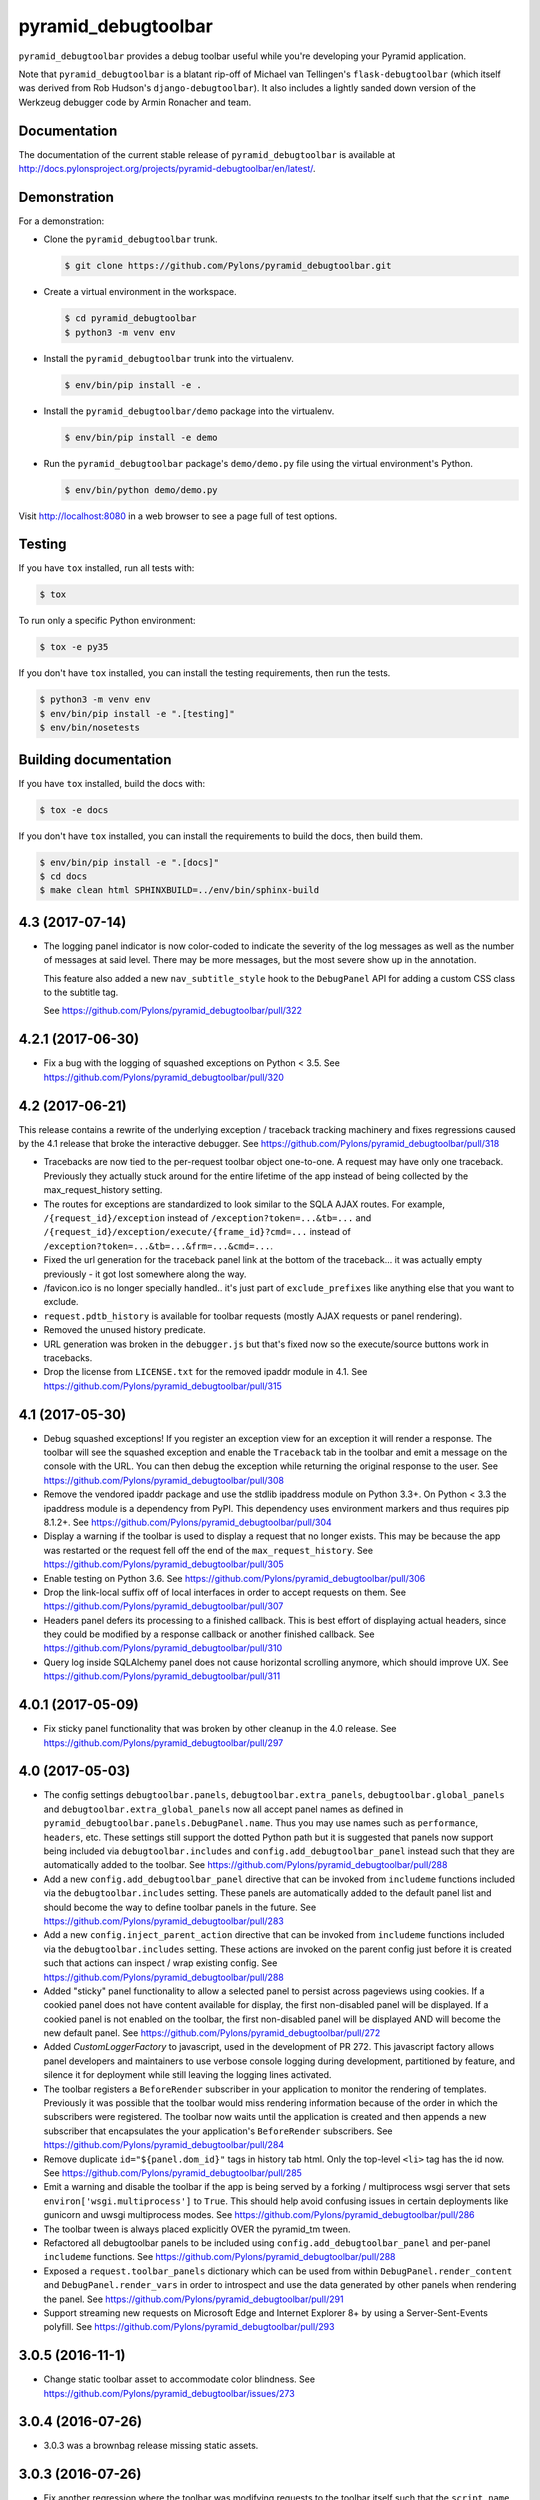 pyramid_debugtoolbar
====================

``pyramid_debugtoolbar`` provides a debug toolbar useful while you're
developing your Pyramid application.

Note that ``pyramid_debugtoolbar`` is a blatant rip-off of Michael van
Tellingen's ``flask-debugtoolbar`` (which itself was derived from Rob Hudson's
``django-debugtoolbar``). It also includes a lightly sanded down version of the
Werkzeug debugger code by Armin Ronacher and team.


Documentation
-------------

The documentation of the current stable release of ``pyramid_debugtoolbar`` is
available at
http://docs.pylonsproject.org/projects/pyramid-debugtoolbar/en/latest/.


Demonstration
-------------

For a demonstration:

- Clone the ``pyramid_debugtoolbar`` trunk.

  .. code-block:: bash

      $ git clone https://github.com/Pylons/pyramid_debugtoolbar.git

- Create a virtual environment in the workspace.

  .. code-block:: bash

      $ cd pyramid_debugtoolbar
      $ python3 -m venv env

- Install the ``pyramid_debugtoolbar`` trunk into the virtualenv.

  .. code-block:: bash

      $ env/bin/pip install -e .

- Install the ``pyramid_debugtoolbar/demo`` package into the virtualenv.

  .. code-block:: bash

      $ env/bin/pip install -e demo

- Run the ``pyramid_debugtoolbar`` package's ``demo/demo.py`` file using the
  virtual environment's Python.

  .. code-block:: bash

      $ env/bin/python demo/demo.py

Visit http://localhost:8080 in a web browser to see a page full of test
options.


Testing
-------

If you have ``tox`` installed, run all tests with:

.. code-block:: bash

    $ tox

To run only a specific Python environment:

.. code-block:: bash

    $ tox -e py35

If you don't have ``tox`` installed, you can install the testing requirements,
then run the tests.

.. code-block:: bash

    $ python3 -m venv env
    $ env/bin/pip install -e ".[testing]"
    $ env/bin/nosetests


Building documentation
----------------------

If you have ``tox`` installed, build the docs with:

.. code-block:: bash

    $ tox -e docs

If you don't have ``tox`` installed, you can install the requirements to build
the docs, then build them.

.. code-block:: bash

    $ env/bin/pip install -e ".[docs]"
    $ cd docs
    $ make clean html SPHINXBUILD=../env/bin/sphinx-build


4.3 (2017-07-14)
----------------

- The logging panel indicator is now color-coded to indicate the severity of
  the log messages as well as the number of messages at said level. There may
  be more messages, but the most severe show up in the annotation.

  This feature also added a new ``nav_subtitle_style`` hook to the
  ``DebugPanel`` API for adding a custom CSS class to the subtitle tag.

  See https://github.com/Pylons/pyramid_debugtoolbar/pull/322

4.2.1 (2017-06-30)
------------------

- Fix a bug with the logging of squashed exceptions on Python < 3.5.
  See https://github.com/Pylons/pyramid_debugtoolbar/pull/320

4.2 (2017-06-21)
----------------

This release contains a rewrite of the underlying exception / traceback
tracking machinery and fixes regressions caused by the 4.1 release that
broke the interactive debugger.
See https://github.com/Pylons/pyramid_debugtoolbar/pull/318

- Tracebacks are now tied to the per-request toolbar object one-to-one.
  A request may have only one traceback. Previously they actually stuck
  around for the entire lifetime of the app instead of being collected by
  the max_request_history setting.

- The routes for exceptions are standardized to look similar to the SQLA AJAX
  routes. For example, ``/{request_id}/exception`` instead of
  ``/exception?token=...&tb=...`` and
  ``/{request_id}/exception/execute/{frame_id}?cmd=...`` instead of
  ``/exception?token=...&tb=...&frm=...&cmd=...``.

- Fixed the url generation for the traceback panel link at the bottom of the
  traceback... it was actually empty previously - it got lost somewhere along
  the way.

- /favicon.ico is no longer specially handled.. it's just part of
  ``exclude_prefixes`` like anything else that you want to exclude.

- ``request.pdtb_history`` is available for toolbar requests (mostly AJAX
  requests or panel rendering).

- Removed the unused history predicate.

- URL generation was broken in the ``debugger.js`` but that's fixed now so the
  execute/source buttons work in tracebacks.

- Drop the license from ``LICENSE.txt`` for the removed ipaddr module in 4.1.
  See https://github.com/Pylons/pyramid_debugtoolbar/pull/315

4.1 (2017-05-30)
----------------

- Debug squashed exceptions! If you register an exception view for an exception
  it will render a response. The toolbar will see the squashed exception and
  enable the ``Traceback`` tab in the toolbar and emit a message on the
  console with the URL. You can then debug the exception while returning the
  original response to the user.
  See https://github.com/Pylons/pyramid_debugtoolbar/pull/308

- Remove the vendored ipaddr package and use the stdlib ipaddress module on
  Python 3.3+. On Python < 3.3 the ipaddress module is a dependency from PyPI.
  This dependency uses environment markers and thus requires pip 8.1.2+.
  See https://github.com/Pylons/pyramid_debugtoolbar/pull/304

- Display a warning if the toolbar is used to display a request that no longer
  exists. This may be because the app was restarted or the request fell off
  the end of the ``max_request_history``.
  See https://github.com/Pylons/pyramid_debugtoolbar/pull/305

- Enable testing on Python 3.6.
  See https://github.com/Pylons/pyramid_debugtoolbar/pull/306

- Drop the link-local suffix off of local interfaces in order to accept
  requests on them. See https://github.com/Pylons/pyramid_debugtoolbar/pull/307

- Headers panel defers its processing to a finished callback. This is best
  effort of displaying actual headers, since they could be modified by
  a response callback or another finished callback.
  See https://github.com/Pylons/pyramid_debugtoolbar/pull/310

- Query log inside SQLAlchemy panel does not cause horizontal scrolling
  anymore, which should improve UX.
  See https://github.com/Pylons/pyramid_debugtoolbar/pull/311

4.0.1 (2017-05-09)
------------------

- Fix sticky panel functionality that was broken by other cleanup in the 4.0
  release. See https://github.com/Pylons/pyramid_debugtoolbar/pull/297

4.0 (2017-05-03)
----------------

- The config settings ``debugtoolbar.panels``, ``debugtoolbar.extra_panels``,
  ``debugtoolbar.global_panels`` and ``debugtoolbar.extra_global_panels``
  now all accept panel names as defined in
  ``pyramid_debugtoolbar.panels.DebugPanel.name``. Thus you may use names
  such as ``performance``, ``headers``, etc. These settings still support the
  dotted Python path but it is suggested that panels now support being
  included via ``debugtoolbar.includes`` and ``config.add_debugtoolbar_panel``
  instead such that they are automatically added to the toolbar.
  See https://github.com/Pylons/pyramid_debugtoolbar/pull/288

- Add a new ``config.add_debugtoolbar_panel`` directive that can be invoked
  from ``includeme`` functions included via the ``debugtoolbar.includes``
  setting. These panels are automatically added to the default panel list
  and should become the way to define toolbar panels in the future.
  See https://github.com/Pylons/pyramid_debugtoolbar/pull/283

- Add a new ``config.inject_parent_action`` directive that can be invoked
  from ``includeme`` functions included via the ``debugtoolbar.includes``
  setting. These actions are invoked on the parent config just before it is
  created such that actions can inspect / wrap existing config.
  See https://github.com/Pylons/pyramid_debugtoolbar/pull/288

- Added "sticky" panel functionality to allow a selected panel to persist
  across pageviews using cookies.  If a cookied panel does not have content
  available for display, the first non-disabled panel will be displayed. If a
  cookied panel is not enabled on the toolbar, the first non-disabled panel will
  be displayed AND will become the new default panel.
  See https://github.com/Pylons/pyramid_debugtoolbar/pull/272

- Added `CustomLoggerFactory` to javascript, used in the development of PR 272.
  This javascript factory allows panel developers and maintainers to use verbose
  console logging during development, partitioned by feature, and silence it for
  deployment while still leaving the logging lines activated.

- The toolbar registers a ``BeforeRender`` subscriber in your application to
  monitor the rendering of templates. Previously it was possible that the
  toolbar would miss rendering information because of the order in which the
  subscribers were registered. The toolbar now waits until the application
  is created and then appends a new subscriber that encapsulates the
  your application's ``BeforeRender`` subscribers.
  See https://github.com/Pylons/pyramid_debugtoolbar/pull/284

- Remove duplicate ``id="${panel.dom_id}"`` tags in history tab html. Only
  the top-level ``<li>`` tag has the id now.
  See https://github.com/Pylons/pyramid_debugtoolbar/pull/285

- Emit a warning and disable the toolbar if the app is being served by
  a forking / multiprocess wsgi server that sets
  ``environ['wsgi.multiprocess']`` to ``True``. This should help avoid
  confusing issues in certain deployments like gunicorn and uwsgi multiprocess
  modes. See https://github.com/Pylons/pyramid_debugtoolbar/pull/286

- The toolbar tween is always placed explicitly OVER the pyramid_tm tween.

- Refactored all debugtoolbar panels to be included using
  ``config.add_debugtoolbar_panel`` and per-panel ``includeme`` functions.
  See https://github.com/Pylons/pyramid_debugtoolbar/pull/288

- Exposed a ``request.toolbar_panels`` dictionary which can be used from within
  ``DebugPanel.render_content`` and ``DebugPanel.render_vars`` in order to
  introspect and use the data generated by other panels when rendering the
  panel. See https://github.com/Pylons/pyramid_debugtoolbar/pull/291

- Support streaming new requests on Microsoft Edge and Internet Explorer 8+ by
  using a Server-Sent-Events polyfill.
  See https://github.com/Pylons/pyramid_debugtoolbar/pull/293

3.0.5 (2016-11-1)
-----------------

- Change static toolbar asset to accommodate color blindness.
  See https://github.com/Pylons/pyramid_debugtoolbar/issues/273

3.0.4 (2016-07-26)
------------------

- 3.0.3 was a brownbag release missing static assets.

3.0.3 (2016-07-26)
------------------

- Fix another regression where the toolbar was modifying requests to the
  toolbar itself such that the ``script_name`` and ``path_info`` were
  different after handling the request than before.
  See https://github.com/Pylons/pyramid_debugtoolbar/pull/269

3.0.2 (2016-07-02)
------------------

- Fix a regression with inspecting requests with a session that is loaded
  before the toolbar executes.
  See https://github.com/Pylons/pyramid_debugtoolbar/pull/268

3.0.1 (2016-05-20)
------------------

- Avoid touching ``request.unauthenticated_userid``,
  ``request.authenticated_userid`` and ``request.effective_principals`` unless
  they are accessed by the user in the normal request lifecycle. This avoids
  some issues where unauthenticated requests could trigger side effects on
  your authentication policy or access the properties outside of the
  expected lifecycle of the properties.
  See https://github.com/Pylons/pyramid_debugtoolbar/pull/263

3.0 (2016-04-23)
----------------

- The toolbar is now a completely standalone application running inside the
  tween. There are several minor incompatibilities and improvements related
  to this extra isolation:

  1. ``pyramid_mako`` and the ``.dbtmako`` renderer are no longer included
     in the parent application (your app).
  2. Panels must be extra careful now that they only render templates inside
     of the ``render_vars`` and ``render_content`` functions. These are the
     only functions in which the ``request`` object is for rendering the
     toolbar panel.
  3. The toolbar will not be affected by any global security policies your
     application may put in place other than via
     ``config.set_debugtoolbar_request_authorization``.
     **never run the toolbar in production**

  See https://github.com/Pylons/pyramid_debugtoolbar/pull/253

- Updated Bootstrap to v3.3.6, refactored static assets and dropped require.js.
  Each page now depends on what it needs without extra dependencies included
  in the debugger pages.
  See https://github.com/Pylons/pyramid_debugtoolbar/pull/259

- Enabled interactive tablesorting on table columns.
  See https://github.com/Pylons/pyramid_debugtoolbar/pull/256

- setuptools-git is now required to install the codebase in non-editable mode.

2.5 (2016-04-20)
----------------

- Drop Python 2.6 and Python 3.2 support.

- Add Python 3.5 support.

- Remove inline javascript from injected pages to work better with any
  Content Security Policy that may be in place.
  See https://github.com/Pylons/pyramid_debugtoolbar/pull/250

- Added the packages' `.location` to the "Versions" panel so developers can tell
  which version of each package is actually being used.
  See https://github.com/Pylons/pyramid_debugtoolbar/pull/240

- Upon exception do a better job guessing the charset of the sourcefile when
  reading it in to display tracebacks.
  See https://github.com/Pylons/pyramid_debugtoolbar/pull/244

- Removed jQuery code in the toolbar referring to a DOM node called 'myTab',
  which doesn't seem to exist anymore.
  See https://github.com/Pylons/pyramid_debugtoolbar/pull/247

- Updated the "Request Vars" panel:
  1. Show additional values that were previously missing
  2. Sections upgraded to link to Pyramid Documentation when possible
  3. Mako reformatted into "defs" for simpler reorganization in the future
  See https://github.com/Pylons/pyramid_debugtoolbar/pull/241

- Fix to prevent the toolbar from loading the session until it is actually
  accessed by the user. This avoids unnecessary parsing of the session object
  as well as waiting to parse it until later in the request which may meet
  more expectations of the session factory.
  See https://github.com/Pylons/pyramid_debugtoolbar/pull/249

2.4.2 (2015-10-28)
------------------

- Fix a long-standing bug in which log messages were not rendered until
  the end of the response. By this time the arguments passed to the logger
  may no longer be valid (such as SQLAlchemy managed objects) and you would
  see a ``DetachedInstanceError``.
  See https://github.com/Pylons/pyramid_debugtoolbar/issues/188

2.4.1 (2015-08-12)
------------------

- Remove the extra query hash constructed when indexing into SQL queries via
  url as it was unused after releasing 2.4.
  See https://github.com/Pylons/pyramid_debugtoolbar/pull/232

2.4 (2015-06-04)
----------------

This release changes some details of the panel API, so if you are writing
any custom panels for the toolbar please review the changes.

- Document the cookie used to activate panels on a per-request basis. It is
  possible to specify the cookie per-request to turn on certain panels. This
  is used by default in the browser, but may also be used on a per-request
  basis by curl or other http APIs.

- Add new ``debugtoolbar.active_panels`` setting which can specify certain
  panels to be always active.

- Modify ``DebugPanel.name`` to be a valid python identifier, used for
  settings and lookup.

- The toolbar no longer will clobber the ``request.id`` property. It now
  namespaces its usage as ``request.pdtb_id``, freeing up ``request.id``
  for applications.

- Add a lock icon next to the request method in the sidebar if the request
  was accessed over https.
  See https://github.com/Pylons/pyramid_debugtoolbar/pull/213

- Update to bootstrap 3.1.1.
  See https://github.com/Pylons/pyramid_debugtoolbar/pull/213

- Fix display of POST variables where the same key is used multiple times.
  See https://github.com/Pylons/pyramid_debugtoolbar/pull/210

- Fix auth callback so it protects the toolbar views. Auth system is tested
  now. See https://github.com/Pylons/pyramid_debugtoolbar/pull/226

- Convert SQLAlchemy views to obtain the query and params internally; this
  allows executing queries with parameters that are not serializable.
  See https://github.com/Pylons/pyramid_debugtoolbar/pull/227

- Adds Pyramid version tests and bumps required Pyramid version to 1.4.
  The pyramid_mako dependency requires 1.3, but debugtoolbar also uses
  ``invoke_subrequest`` which was added in 1.4. The ``invoke_subrequest`` call
  was added
  in pyramid_debugtoolbar 2.0; if you need Pyramid 1.3 compatibility, try
  an older version.
  See https://github.com/Pylons/pyramid_debugtoolbar/issues/183
  and https://github.com/Pylons/pyramid_debugtoolbar/pull/225

2.3 (2015-01-05)
----------------

- Support a ``debugtoolbar.includes`` setting which will allow addons to
  extend the toolbar's internal Pyramid application with custom logic.
  See https://github.com/Pylons/pyramid_debugtoolbar/issues/207

- Fixed an issue when the toolbar is not mounted at the root of the domain.
  See https://github.com/Pylons/pyramid_debugtoolbar/pull/201

- Fixed an issue where the `button_css` was not pulled from the settings.
  Added support for configurable `max_request_history` and
  `max_visible_requests`.
  See https://github.com/Pylons/pyramid_debugtoolbar/pull/206

2.2.2 (2014-11-09)
------------------

- Brownbagged 2.2.1, forgot to include the templates!

2.2.1 (2014-11-09)
------------------

- Several internal links were not relative causing them to fail when the
  app is mounted at a path prefix. See
  https://github.com/Pylons/pyramid_debugtoolbar/pull/185 and
  https://github.com/Pylons/pyramid_debugtoolbar/pull/196

- Pin pygments<2 on 3.2 as the new release has dropped support.

2.2 (2014-08-12)
----------------

- Avoid polluting user code with unnecessary toolbar css just to show the
  button. See https://github.com/Pylons/pyramid_debugtoolbar/pull/174

- Inject the toolbar button into ``application/xhtml+xml`` requests.
  See https://github.com/Pylons/pyramid_debugtoolbar/pull/176

- Make the toolbar accessible before another request has been served by the
  application. See https://github.com/Pylons/pyramid_debugtoolbar/pull/171


2.1 (2014-05-22)
----------------

- Add new "debugtoolbar." configuration settings that allow enabling or
  disabling various Pyramid knobs in a users .ini file. This for instance
  allows easy enabling/disabling of template reloading for the debugtoolbar.

- Allow the toolbar to display always, even when the parent application
  is using a default permission.
  See https://github.com/Pylons/pyramid_debugtoolbar/issues/147

- Stabilize and document the ``pyramid_debugtoolbar.panels.DebugPanel``
  API to allow developers to create their own panels.

- Add new ``debugtoolbar.extra_panels`` and
  ``debugtoolbar.extra_global_panels`` configuration settings to make it
  simpler to support custom panels without overwriting the default panels.

2.0.2 (2014-02-13)
------------------

- Fix breaking bugs when run under Py3k.

2.0.1 (2014-02-12)
------------------

- Fixes a bug in 2.0 expecting pyramid_beaker to be around.

2.0 (2014-02-12)
----------------

- The toolbar has undergone a major refactoring to mitigate the effects of
  the toolbar's internal behavior on the application to which it is connected
  and make it possible to inspect arbitrary requests. It is now available at
  ``/_debug_toolbar`` and can be used to monitor any and all requests serviced
  by the Pyramid application that it is wrapping, including non-html responses.

  The toolbar will live-update (on conforming browsers via Server Sent Events)
  when requests come into the Pyramid application, and can be used to debug and
  inspect multiple requests simultaneously.

1.0.9 (2013-10-20)
------------------

- Use new ``pyramid_mako`` configuration directive add_mako_renderer.

1.0.8 (2013-09-09)
------------------

- Depend on ``pyramid_mako`` (Mako support will be split out of Pyramid in
  1.5+).

1.0.7 (2013-08-29)
------------------

- Drop support for Python 2.5.

- Fix computation of proxy addresses.  See
  https://github.com/Pylons/pyramid_debugtoolbar/pull/100 .

- Make templates compatible with no-MarkupSafe Mako under Python 3.2.

- Decode platform name to Unicode using utf-8 encoding to cope with nonascii
  characters in platform (e.g. Fedora's Schrodinger's Cat).  See
  https://github.com/Pylons/pyramid_debugtoolbar/pull/98

- Raise a ``pyramid.exceptions.URLDecodeError`` instead of a raw
  UnicodeDecodeError when the request path cannot be decoded.  See
  https://github.com/Pylons/pyramid/issues/1057.

- Added new configuration option: `debugtoolbar.show_on_exc_only` (
  default=false).  If set to true (`debugtoolbar.show_on_exc_only = true`)
  the debugtoolbar will only be injected into the response in case a
  exception is raised. If the response is processed without exception the
  returned html code is not changed at all.
  See https://github.com/Pylons/pyramid_debugtoolbar/issues/54

- Fix various UnicodeDecodeError exceptions.

1.0.6 (2013-04-17)
------------------

- Packaging release only, no code changes.  1.0.5 was a brownbag release due to
  missing directories in the tarball.

1.0.5 (2013-04-17)
------------------

- Parse IPs correctly when request.remote_addr is a comma separated list
  of proxies IPs.

- If you are also using require.js, the debug toolbar's version of jQuery
  will no longer conflict with your application's version of the library.

- Use the "n" filter to disable default_filters when including the raw
  SQL in links, leaving only the "u" filter (URL escaping).

- Support for per-request authorization of toolbar middleware via
  ``config.set_debugtoolbar_request_authorization(callback)`` where callback
  accepts request object and returns boolean value whether toolbar is enabled
  or not.

- Short term fix for preventing error when converting binary query params to json.

- Fix sqlalchemy query duration from microseconds to milliseconds.

1.0.4 (2013-01-05)
------------------

- Add a ``debugtoolbar.excluded_prefixes`` setting.  When a URL path prefix
  matches one of these prefixes, the toolbar will not be shown on the resulting
  page.

- Show the prompt and little text file icons show all the time, instead of
  only on hover.

- Do not set max-height on result boxes (which result in nested scroll on
  the page, which makes it hard to find information quickly).

- When an expression result is long, do not truncate with an ellipsis, which
  requires one more click to get at the information I need.

- Support ``pip install`` from the github repository by adding all static files
  required to install in the ``package_data`` ``setup.py``. Setuptools usually
  uses Subversion or CVS to tell it what static files it needs to package up
  for egg distribution, but does not support reading git metadata.

- The debug toolbar now use a patched version of require.js with a distinct
  private name that cannot clash with the dojo loader or other incompatible
  versions of require that may already be loaded on the page. You no longer
  need to add the toolbar to your own require.js to make it work.

1.0.3 (2012-09-23)
------------------

- The ``valid_host`` custom predicate used internally by pyramid_debugtoolbar
  views didn't use newer "ipaddr"-based logic.  Symptom: some views may have
  been incorrectly inaccessible if you used a network mask as a
  "debugtoolbar.hosts" option.

- The debug console now works with Google App Engine.

- The debug console now adds a shortcut for accessing the last result through
  ``_``.

1.0.2 (2012-04-19)
------------------

- Moved the toolbar and debugger javascript files to use requirejs for
  better dependency loading and module isolation to play better with mutiple
  library versions. Recurrent problem was with async loading and application
  specific jquery library where the expected version was overrided by the
  toolbar one.

  If you are already using requirejs and want the toolbar to load, just add it
  to your path and module::

    require.config({
      paths: {
        "jquery": "jquery-1.7.2.min",
        "toolbar": "/_debug_toolbar/static/js/toolbar"
      }
    });

    require(["jquery", "toolbar"], function($, toolbar) {
      $(function() {
        // your module
      });
    });

1.0.1 (2012-03-27)
------------------

- If ``request.remote_addr`` is ``None``, disable the toolbar.

1.0 (2012-03-17)
----------------

- Don't URL-quote SQL parameters on SQLAlchemy panel.

- Allow hostmask values as ``debugtoolbar.hosts`` entries
  (e.g. ``192.168.1.0/24``).

0.9.9.1 (2012-02-22)
--------------------

- When used with Pyramid 1.3a9+, views, routes, and other registrations made
  by ``pyramid_debugtoolbar`` itself will not show up in the introspectables
  panel.

0.9.9 (2012-02-19)
------------------

- Try to take advantage of MakoRendererFactoryHelper in Pyramid 1.3a8+.  If
  we can do this, the toolbar templates won't be effected by normal mako
  settings.  The most visible change is that toolbar mako templates now have
  a ``dbtmako`` extension.

0.9.8 (2012-01-09)
------------------

- Show request headers instead of mistakenly showing environ values in
  Headers panel under "Request Headers".  This also fixes a potential
  UnicodeDecodeError.

- Set content_length on response object when we regenerate app_iter while
  replacing original content.

0.9.7 (2011-12-09)
------------------

- The performance panel of the debugtoolbar used a variable named
  ``function_calls`` which was not initialised when stats are not
  collected. This caused a ``NameError`` when mako rendered the template with
  the ``strict_undefined`` option.

- Fix Python 3 compatibility in SQLAlchemy panel.

- Make SQLAlchemy explain and select work again.

0.9.6 (2011-12-09)
------------------

- Added "Introspection" panel; active only under Pyramid 1.3dev+ (requires
  Pyramid introspection subsystem).

- Address heisenbug reported where performance panel template variables cause
  unexpected results.  Can't repeat, but reporter indicates the fix works for
  him, so hail marying.  See
  https://github.com/Pylons/pyramid_debugtoolbar/commit/5719c97ea2a3a41fc01e261403d0167cc38f3b49

0.9.5 (2011-11-12)
------------------

- Adjust tox setup to test older Pyramid and WebOb branches under 2.5.

- Convert all templates to Mako.

- Don't rely on ``pyramid.compat.json``.

- Add Tweens toolbar panel.

0.9.4 (2011-09-28)
------------------

- Upgrade to jquery 1.6.4 and tablesorter plugin 2.0.5b

- Introduced new setting ``debugtoolbar.button_style``. Which can be used
  to override the default style (top:30px) set by ``toolbar.css``.

- Compatible with Python 3.2 (requires Pyramid 1.3dev+).

- Appease settings values that were sensitive to ``__getattr__`` in the
  settings debug panel (e.g. MongoDB databases).  See
  https://github.com/Pylons/pyramid_debugtoolbar/issues/30

0.9.3 (2011-09-12)
------------------

- All debug toolbar panels and underlying views are now always executable by
  entirely anonymous users, regardless of the default permission that may be
  in effect (use the ``NO_PERMISSION_REQUIRED`` permission for all
  debugtoolbar views).

- Toolbar cookie settings name changed (from fldt to p_dt), to avoid messing
  up folks who use both the flask debugtoolbar and Pyramid's.

- Fix IE7 and IE8 renderings of the toolbar.

0.9.2 (2011-09-05)
------------------

- Log an exception body to the debug toolbar logger when an exception
  happens.

- Don't reset the root logger level to NOTSET in the logging panel (changes
  console logging output to sanity again).

0.9.1 (2011-08-30)
------------------

- The ``debugtoolbar.intercept_exc`` setting is now a tri-state setting.  It
  can be one of ``debug``, ``display`` or ``false``.  ``debug`` means show
  the pretty traceback page with debugging controls.  ``display`` means show
  the pretty traceback package but omit the debugging controls.  ``false``
  means don't show the pretty traceback page.  For backwards compatibility
  purposes, ``true`` means ``debug``.

- A URL is now logged to the console for each exception when
  ``debugtoolbar.intercept_exc`` is ``debug`` or ``display``.  This URL leads
  to a rendering of the "pretty" traceback page for an exception.  This is
  useful when the exception was caused by an AJAX or non-human-driven
  request.  This URL is also injected into the pretty traceback page (at the
  bottom).

- "Unfixed" indentation of SQL EXPLAIN done in 0.9, it broke the explain page
  when a column value isn't a string.

0.9 (2011-08-29)
----------------

- Fixed indentation of SQL EXPLAIN by replacing spaces with HTML spaces.

- ``response.charset`` in some undefined user-reported cases may be ``None``,
  which would lead to an exception when attempting to render the debug
  toolbar.  In such cases we now assume the charset is UTF-8.

- Some renderings of the request vars and renderer values would raise an
  uncaught exception.

0.8 (2011-08-24)
----------------

- Try to cope with braindead Debian Python installs which package the
  ``pstats`` module separately from Python for god only knows what reason.
  Turn the performance panel off in this case instead of crashing.

0.7 (2011-08-24)
----------------

- Docs-only changes.

0.6 (2011-08-21)
----------------

- Do not register an alias when registering an implicit tween factory (compat
  with future 1.2 release).

0.5 (2011-08-18)
----------------

- The toolbar didn't work under Windows due to usage of the ``resource``
  module: https://github.com/Pylons/pyramid_debugtoolbar/issues/12

0.4 (2011-08-18)
----------------

- Change the default value for ``debugtoolbar.intercept_redirects`` to
  ``false.`` Rationale: it confuses people when first developing if the
  application they're working on has a home page which does a redirection.

0.3 (2011-08-15)
----------------

- Request vars panel would cause a UnicodeDecodeError under some
  circumstances (see https://github.com/Pylons/pyramid_debugtoolbar/issues/9).

- Dynamicize URLs for SQLAlchemy subpanels.

- Require "pyramid>=1.2dev" for install; the trunk is now "1.2dev" instead of
  "1.1.1dev".

- Requires trunk after 2011-08-14: WSGIHTTPException "prepare" method and
  ``alias`` param to add_tween, BeforeRender event has no "_system" attr.

- Fix memory leak.

- HTML HTTP exceptions now are rendered with the debug toolbar div.

- Added NotFound page to demo app and selenium tests.

0.2 (2011-08-07)
----------------

- Add SQLAlchemy "explain" and "select" pages (available from the SQLALchemy
  panel next to each query shown in the page).

- Requires newer Pyramid trunk (checked out on 2011-08-07 or later).

- Add a link to the SQLAlchemy demo page from the demo app index page.

0.1 (2011-07-30)
----------------

- Initial release.



